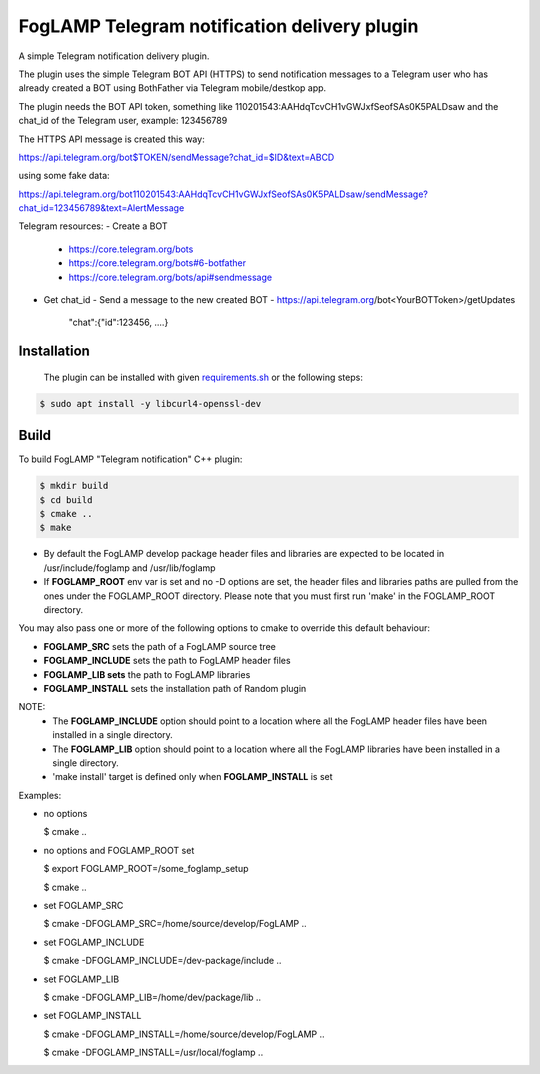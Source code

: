 ==========================================
FogLAMP Telegram notification delivery plugin
==========================================

A simple Telegram notification delivery plugin.

The plugin uses the simple Telegram BOT API (HTTPS) to send notification
messages to a Telegram user who has already created a BOT using BothFather via Telegram mobile/destkop app.

The plugin needs the BOT API token, something like 110201543:AAHdqTcvCH1vGWJxfSeofSAs0K5PALDsaw
and the chat_id of the Telegram user, example: 123456789

The HTTPS API message is created this way:

https://api.telegram.org/bot$TOKEN/sendMessage?chat_id=$ID&text=ABCD

using some fake data:

https://api.telegram.org/bot110201543:AAHdqTcvCH1vGWJxfSeofSAs0K5PALDsaw/sendMessage?chat_id=123456789&text=AlertMessage

Telegram resources:
- Create a BOT
  - https://core.telegram.org/bots
  - https://core.telegram.org/bots#6-botfather
  - https://core.telegram.org/bots/api#sendmessage
- Get chat_id
  - Send a message to the new created BOT
  - https://api.telegram.org/bot<YourBOTToken>/getUpdates
    "chat":{"id":123456, ....}

Installation
------------

 The plugin can be installed with given `requirements.sh <requirements.sh>`_ or the following steps:


.. code-block:: bash

  $ sudo apt install -y libcurl4-openssl-dev

Build
-----
To build FogLAMP "Telegram notification" C++ plugin:

.. code-block:: console

  $ mkdir build
  $ cd build
  $ cmake ..
  $ make

- By default the FogLAMP develop package header files and libraries
  are expected to be located in /usr/include/foglamp and /usr/lib/foglamp
- If **FOGLAMP_ROOT** env var is set and no -D options are set,
  the header files and libraries paths are pulled from the ones under the
  FOGLAMP_ROOT directory.
  Please note that you must first run 'make' in the FOGLAMP_ROOT directory.

You may also pass one or more of the following options to cmake to override 
this default behaviour:

- **FOGLAMP_SRC** sets the path of a FogLAMP source tree
- **FOGLAMP_INCLUDE** sets the path to FogLAMP header files
- **FOGLAMP_LIB sets** the path to FogLAMP libraries
- **FOGLAMP_INSTALL** sets the installation path of Random plugin

NOTE:
 - The **FOGLAMP_INCLUDE** option should point to a location where all the FogLAMP 
   header files have been installed in a single directory.
 - The **FOGLAMP_LIB** option should point to a location where all the FogLAMP
   libraries have been installed in a single directory.
 - 'make install' target is defined only when **FOGLAMP_INSTALL** is set

Examples:

- no options

  $ cmake ..

- no options and FOGLAMP_ROOT set

  $ export FOGLAMP_ROOT=/some_foglamp_setup

  $ cmake ..

- set FOGLAMP_SRC

  $ cmake -DFOGLAMP_SRC=/home/source/develop/FogLAMP  ..

- set FOGLAMP_INCLUDE

  $ cmake -DFOGLAMP_INCLUDE=/dev-package/include ..
- set FOGLAMP_LIB

  $ cmake -DFOGLAMP_LIB=/home/dev/package/lib ..
- set FOGLAMP_INSTALL

  $ cmake -DFOGLAMP_INSTALL=/home/source/develop/FogLAMP ..

  $ cmake -DFOGLAMP_INSTALL=/usr/local/foglamp ..
